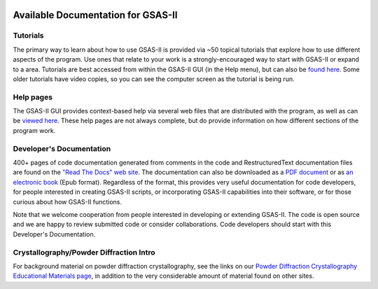 .. image:: ./images/gsas2.png
   :scale: 25 %
   :alt: GSAS-II logo
   :align: right

====================================
 Available Documentation for GSAS-II
====================================

.. index:: GSAS-II tutorials

Tutorials
-----------------------

The primary way to learn about how to use GSAS-II is provided via ~50
topical tutorials that explore how to use different aspects of the program. 
Use ones that relate to your work is a strongly-encouraged way to start with GSAS-II or expand to a area. Tutorials are
best accessed from within the GSAS-II GUI (in the Help menu), but can also be `found here <https://advancedphotonsource.github.io/GSAS-II-tutorials/tutorials.html>`_.
Some older tutorials have video copies, so you can see the computer screen as the tutorial is being run.

.. index:: GSAS-II help pages

Help pages
-----------------------

The GSAS-II GUI provides context-based help via several web files that are
distributed with the program, as well as can be `viewed here
<help/gsasII-index.html>`_. These help pages are not always complete,
but do provide information on how different sections of the program
work.  

.. index:: Source code documentation

Developer's Documentation
----------------------------

400+ pages of code documentation generated from comments in the code
and RestructuredText documentation files are found on the `​"Read The
Docs" web site <https://gsas-ii.readthedocs.io>`_. The documentation
can also be downloaded as a `PDF document
<https://gsas-ii.readthedocs.io/_/downloads/en/latest/pdf/>`_ or as
`an electronic book
<https://gsas-ii.readthedocs.io/_/downloads/en/latest/epub/>`_  (Epub
format). 
Regardless of the format, this provides very useful documentation for
code developers, for people interested in creating GSAS-II scripts, or
incorporating GSAS-II capabilities into their software, or for those
curious about how GSAS-II functions.

Note that we welcome cooperation from people interested in developing or extending GSAS-II. The code is open source and we are happy to review submitted code or consider collaborations. Code developers should start with this Developer's Documentation.

Crystallography/Powder Diffraction Intro
-----------------------------------------------

For background material on powder diffraction crystallography, see the links
on our ​
`Powder Diffraction Crystallography Educational Materials page <https://www.aps.anl.gov/Education/Powder-Diffraction-Educational-Materials>`_,
in addition to the very considerable amount of material found on other sites.
